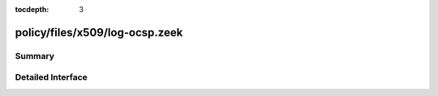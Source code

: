 :tocdepth: 3

policy/files/x509/log-ocsp.zeek
===============================



Summary
~~~~~~~

Detailed Interface
~~~~~~~~~~~~~~~~~~

